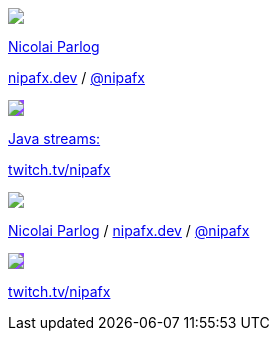 [subs="attributes"]
++++
<div class="event">
	<div class="participant">
		<a href="https://nipafx.dev/nicolai-parlog"><img src="images/nipa-face.jpg" class="logo"></a>
		<div class="name">
			<p><a href="https://nipafx.dev/nicolai-parlog">Nicolai Parlog</a></p>
			<p><a href="https://nipafx.dev">nipafx.dev</a>
				/ <a href="https://twitter.com/nipafx" title="Nicolai on Twitter">@nipafx</a></p>
		</div>
	</div>
	<div class="participant">
		<a href="https://twitch.tv/nipafx"><img src="images/logo-twitch.png" class="logo" style="background-color: #9147ff; border-color: #9147ff;"></a>
		<div class="name">
			<p><a href="https://twitch.tv/nipafx">Java streams:</a></p>
			<p><a href="https://twitch.tv/nipafx">twitch.tv/nipafx</a></p>
		</div>
	</div>
</div>
<footer>
	<div class="participant">
		<a href="https://nipafx.dev/nicolai-parlog"><img src="images/nipa-face.jpg" class="logo"></a>
		<div class="name"><p>
			<a href="https://nipafx.dev/nicolai-parlog">Nicolai Parlog</a>
			/ <a href="https://nipafx.dev">nipafx.dev</a>
			/ <a href="https://twitter.com/nipafx" title="Nicolai on Twitter">@nipafx</a>
		</p></div>
	</div>
	<div class="participant">
		<a href="https://twitch.tv/nipafx"><img src="images/logo-twitch.png" class="logo" style="background-color: #9147ff; border-color: #9147ff;"></a>
		<div class="name">
			<p><a href="https://twitch.tv/nipafx"">twitch.tv/nipafx</a></p>
		</div>
	</div>
</footer>
<!-- Just adding a footer does not work because reveal.js puts it into the slides and we couldn't get it out via CSS. So we move it via JavaScript. -->
<script>
	document.addEventListener('DOMContentLoaded', function () {
		document.body.appendChild(document.querySelector('footer'));
	})
</script>
++++

